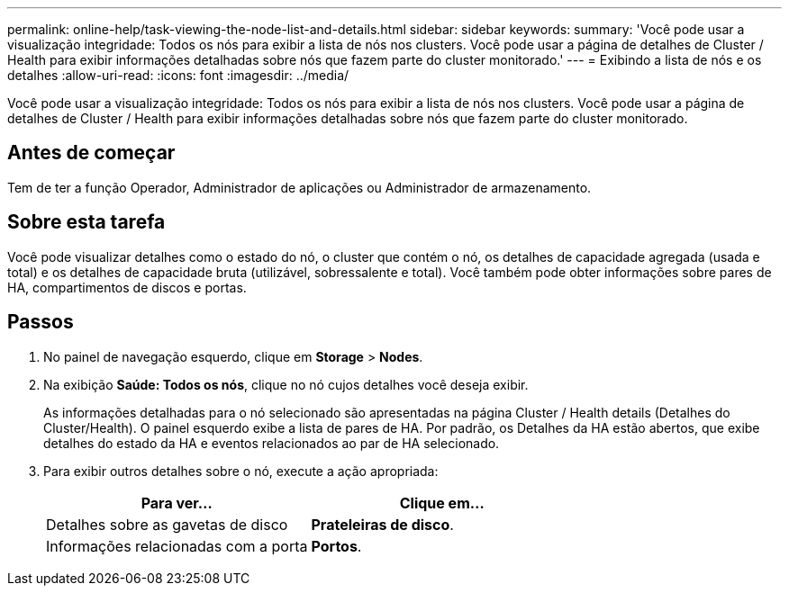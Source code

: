 ---
permalink: online-help/task-viewing-the-node-list-and-details.html 
sidebar: sidebar 
keywords:  
summary: 'Você pode usar a visualização integridade: Todos os nós para exibir a lista de nós nos clusters. Você pode usar a página de detalhes de Cluster / Health para exibir informações detalhadas sobre nós que fazem parte do cluster monitorado.' 
---
= Exibindo a lista de nós e os detalhes
:allow-uri-read: 
:icons: font
:imagesdir: ../media/


[role="lead"]
Você pode usar a visualização integridade: Todos os nós para exibir a lista de nós nos clusters. Você pode usar a página de detalhes de Cluster / Health para exibir informações detalhadas sobre nós que fazem parte do cluster monitorado.



== Antes de começar

Tem de ter a função Operador, Administrador de aplicações ou Administrador de armazenamento.



== Sobre esta tarefa

Você pode visualizar detalhes como o estado do nó, o cluster que contém o nó, os detalhes de capacidade agregada (usada e total) e os detalhes de capacidade bruta (utilizável, sobressalente e total). Você também pode obter informações sobre pares de HA, compartimentos de discos e portas.



== Passos

. No painel de navegação esquerdo, clique em *Storage* > *Nodes*.
. Na exibição *Saúde: Todos os nós*, clique no nó cujos detalhes você deseja exibir.
+
As informações detalhadas para o nó selecionado são apresentadas na página Cluster / Health details (Detalhes do Cluster/Health). O painel esquerdo exibe a lista de pares de HA. Por padrão, os Detalhes da HA estão abertos, que exibe detalhes do estado da HA e eventos relacionados ao par de HA selecionado.

. Para exibir outros detalhes sobre o nó, execute a ação apropriada:
+
|===
| Para ver... | Clique em... 


 a| 
Detalhes sobre as gavetas de disco
 a| 
*Prateleiras de disco*.



 a| 
Informações relacionadas com a porta
 a| 
*Portos*.

|===

